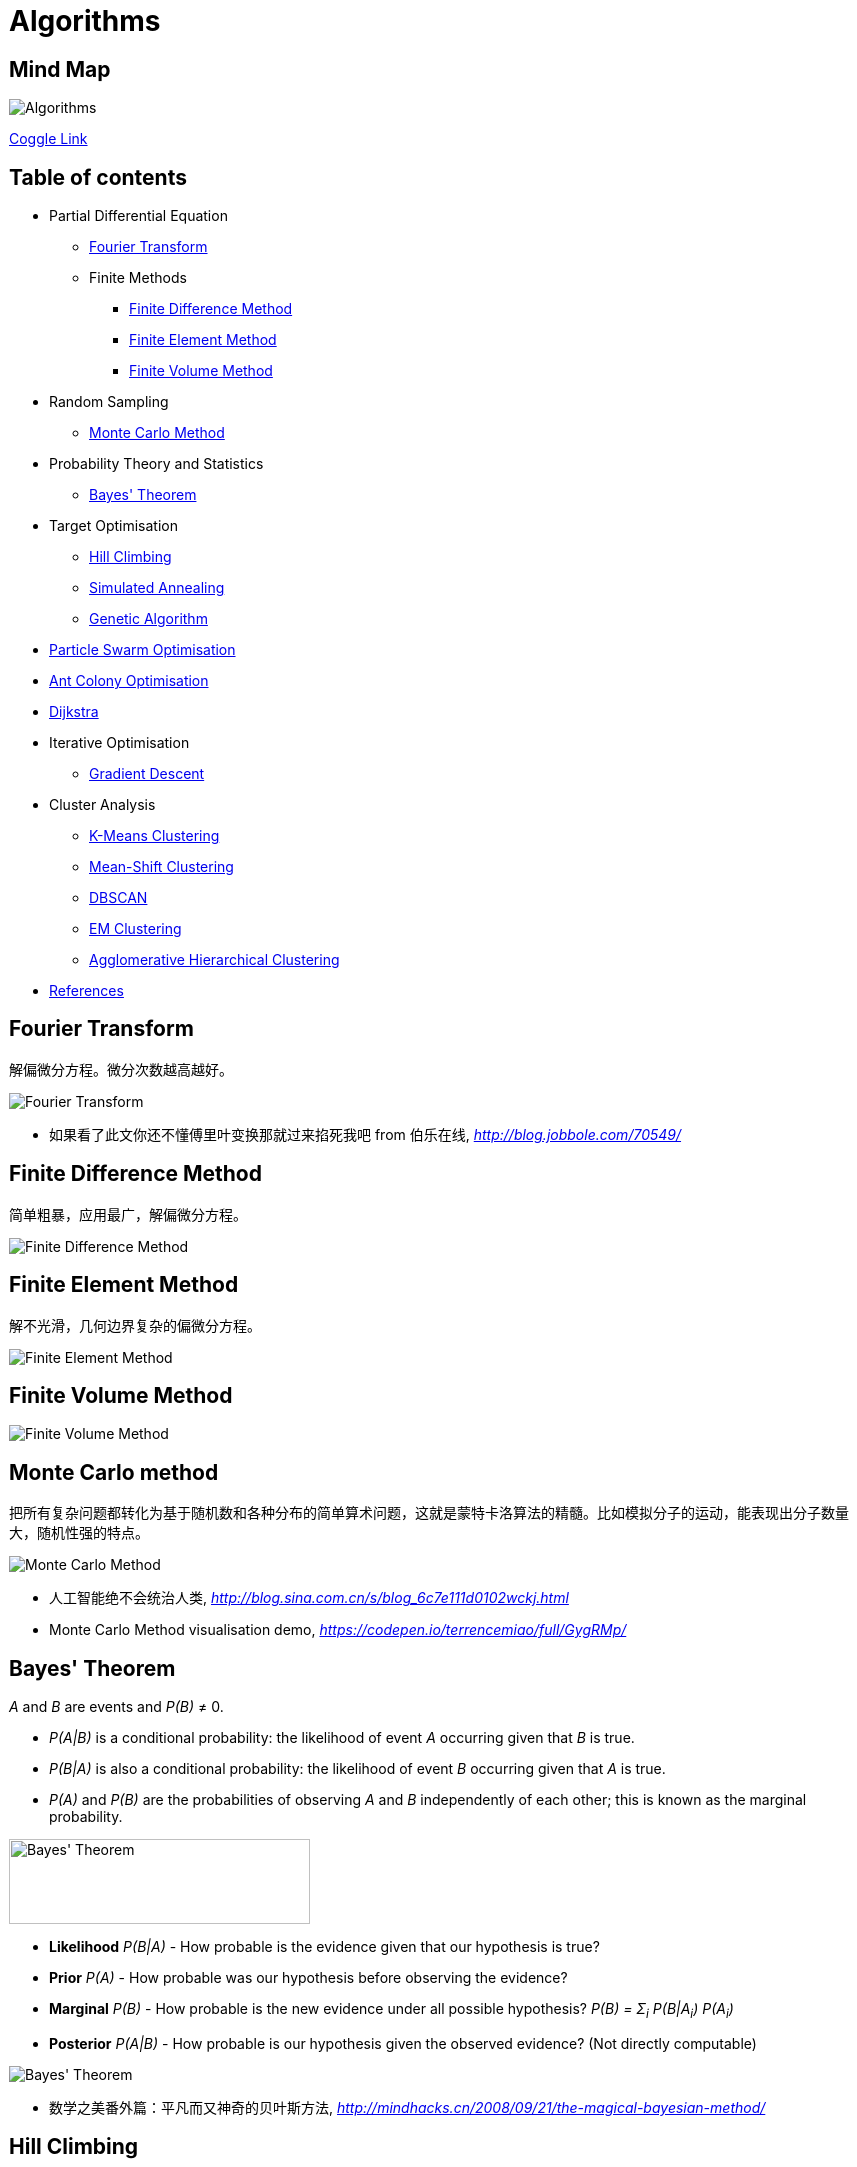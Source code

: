 Algorithms
==========

Mind Map
--------

image::Algorithms.png[Algorithms]

https://coggle.it/diagram/Wi5oYCue3QABUTIE/f776afc45f1043295ceb134e56c2d2f60d057b95e497375193ce8c8088a56a70[Coggle Link]

Table of contents
-----------------

- Partial Differential Equation
  * <<Fourier, Fourier Transform>>
  * Finite Methods
    ** <<FDM, Finite Difference Method>>
    ** <<FEM, Finite Element Method>>
    ** <<FVM, Finite Volume Method>>
- Random Sampling
  * <<Monte-Carlo, Monte Carlo Method>>
- Probability Theory and Statistics
  * <<Bayes, Bayes' Theorem>>
- Target Optimisation
  * <<Hill, Hill Climbing>>
  * <<Annealing, Simulated Annealing>>
  * <<Genetic, Genetic Algorithm>>
- <<PSO, Particle Swarm Optimisation>>
- <<ACO, Ant Colony Optimisation>>
- <<Dijkstra, Dijkstra>>
- Iterative Optimisation
  * <<GD, Gradient Descent>>
- Cluster Analysis
  * <<K-Means, K-Means Clustering>>
  * <<Mean-Shift, Mean-Shift Clustering>>
  * <<DBSCAN, DBSCAN>>
  * <<EM, EM Clustering>>
  * <<Agglomerative-Hierarchical, Agglomerative Hierarchical Clustering>>
- <<References>>


[[Fourier]]
Fourier Transform
-----------------

解偏微分方程。微分次数越高越好。

image::Fourier{sp}Transform.jpg[Fourier Transform]

- 如果看了此文你还不懂傅里叶变换那就过来掐死我吧 from 伯乐在线, _http://blog.jobbole.com/70549/_


[[FDM]]
Finite Difference Method
------------------------

简单粗暴，应用最广，解偏微分方程。

image::Finite{sp}Difference{sp}Method.svg[Finite Difference Method]


[[FEM]]
Finite Element Method
---------------------

解不光滑，几何边界复杂的偏微分方程。

image::Finite{sp}Element{sp}Method.jpg[Finite Element Method]


[[FVM]]
Finite Volume Method
--------------------

image::Finite{sp}Volume{sp}Method.jpg[Finite Volume Method]


[[Monte-Carlo]]
Monte Carlo method
------------------

把所有复杂问题都转化为基于随机数和各种分布的简单算术问题，这就是蒙特卡洛算法的精髓。比如模拟分子的运动，能表现出分子数量大，随机性强的特点。

image::Monte{sp}Carlo{sp}Method.jpg[Monte Carlo Method]

- 人工智能绝不会统治人类, _http://blog.sina.com.cn/s/blog_6c7e111d0102wckj.html_
- Monte Carlo Method visualisation demo, _https://codepen.io/terrencemiao/full/GygRMp/_


[[Bayes]]
Bayes' Theorem
--------------

_A_ and _B_ are events and _P(B)_ ≠ 0.

- _P(A|B)_ is a conditional probability: the likelihood of event _A_ occurring given that _B_ is true.
- _P(B|A)_ is also a conditional probability: the likelihood of event _B_ occurring given that _A_ is true.
- _P(A)_ and _P(B)_ are the probabilities of observing _A_ and _B_ independently of each other; this is known as the marginal probability.

image::https://qph.ec.quoracdn.net/main-qimg-003a7aaa0935215238a082f0412fb564[Bayes' Theorem, 301, 85]

- **Likelihood** _P(B|A)_ - How probable is the evidence given that our hypothesis is true?
- **Prior** _P(A)_ - How probable was our hypothesis before observing the evidence?
- **Marginal** _P(B)_ - How probable is the new evidence under all possible hypothesis? _P(B) = Σ~i~ P(B|A~i~) P(A~i~)_
- **Posterior** _P(A|B)_ - How probable is our hypothesis given the observed evidence? (Not directly computable)

image::Bayes'{sp}Theorem.svg[Bayes' Theorem]

- 数学之美番外篇：平凡而又神奇的贝叶斯方法, _http://mindhacks.cn/2008/09/21/the-magical-bayesian-method/_

[[Hill]]
Hill Climbing
-------------

优化目标函数。收敛速度快，容易陷入局部最优解。

image::Hill{sp}Climbing.png[Hill Climbing]


[[Annealing]]
Simulated Annealing
-------------------

优化目标函数。牺牲速度，加入随机项以避免局部最优解。

image::Simulated{sp}Annealing.gif[Simulated Annealing]


[[Genetic]]
Genetic Algorithm
-----------------

优化目标函数。智能性高，速度慢。

image::Genetic{sp}Algorithm.jpg[Genetic Algorithm]

- 遗传算法：内存中的进化, _http://songshuhui.net/archives/10462_


[[PSO]]
Particle Swarm Optimisation
---------------------------

image::Particle{sp}Swarm{sp}Optimisation.gif[Particle Swarm Optimisation]

In the process of Particle Swarm Optimisation, there are two scalars: Velocity and Positions (1, 2, ... D are dimension).

image::PSO{sp}Velocity.jpg[PSO Velocity]

image::PSO{sp}Positions.jpg[PSO Positions]

_pBest~i~^d^_ be the best known position of particle _i_ and _gBest^d^_ be the best known position of the entire swarm. _w_ is weight, _c~1~_, _c~2~_ are selected by the practitioner and control the behaviour and efficacy of the PSO method. _rand~1~^d^_, _rand~2~^d^_ are random number between [0, 1].

image::PSO{sp}Formula.jpg[PSO Formula]


[[ACO]]
Ant Colony Optimisation
-----------------------

image::Ant{sp}Colony{sp}Optimisation.gif[Visual demo of Ant Colony Optimisation]

- Ant Colony Optimization (ACO), _https://terrencemiao.github.io/blog/2017/06/30/Ant-Colony-Optimization-ACO/_


[[Dijkstra]]
Dijkstra
--------

....
    if dis[k] + d(k,u) < dis[u]:
        dis[u] = dis[k] + d(k,u)
....

image::Dijkstra.jpg[Dijkstra]

From a dynamic programming point of view, Dijkstra's algorithm is a successive approximation scheme that solves the dynamic programming functional equation for the shortest path problem by the Reaching method.


[[GD]]
Gradient Descent
----------------

image::Gradient Descent.gif[Gradient Descent]


[[K-Means]]
K-Means Clustering
------------------

image::K-Means{sp}Clustering.gif[K-Means Clustering]

K-Means have very few computations. It thus has a linear complexity O(n). K-Median use the median vector of the group, and is less sensitive to outliers (because of using the Median) but is much slower for larger datasets as sorting is required on each iteration.


[[Mean-Shift]]
Mean-Shift Clustering
---------------------

image::Mean-Shift{sp}Clustering{sp}I.gif[Mean-Shift Clustering]
image::Mean-Shift{sp}Clustering{sp}II.gif[Mean-Shift Clustering]

Mean-Shift Clustering is a centroid-based, sliding-window-based algorithm that attempts to find dense areas of data points. At every iteration the sliding window is shifted towards regions of higher density by shifting the center point to the mean of the points within the window.


[[DBSCAN]]
DBSCAN
------

Density Based Spatial Clustering of Applications with Noise (DBSCAN), is a density based clustered algorithm. It does not require a per-set number of clusters at all. It also identifies outliers as noises. It is able to find arbitrarily sized and arbitrarily shaped clusters quite well.

image::DBSCAN.gif[DBSCAN]

Source: _https://www.naftaliharris.com/blog/visualizing-dbscan-clustering/_


[[EM]]
EM Clustering
-------------

image::EM{sp}Clustering{sp}using{sp}GMMs.gif[EM Clustering]

Expectation Maximization (EM) Clustering using Gaussian Mixture Models (GMM) are a lot more flexible in terms of cluster covariance than K-Means Clustering. Since GMMs use probabilities, they can have multiple clusters per data point.


[[Agglomerative-Hierarchical]]
Agglomerative Hierarchical Clustering
-------------------------------------

image::Agglomerative{sp}Hierarchical{sp}Clustering.gif[Agglomerative Hierarchical Clustering]

Hierarchical clustering algorithms actually fall into 2 categories: top-down or bottom-up.

Bottom-up algorithms treat each data point as a single cluster at the outset and then successively merge (or agglomerate) pairs of clusters until all clusters have been merged into a single cluster that contains all data points. Bottom-up hierarchical clustering is therefore called hierarchical agglomerative clustering or HAC.


[[References]]
References
----------

- Naughty's blog, _https://my.oschina.net/taogang_
- Five Most Popular Similarity Measures implementation in Python, _http://dataaspirant.com/2015/04/11/five-most-popular-similarity-measures-implementation-in-python/_
- The 5 Clustering Algorithms Data Scientists Need to Know, _https://towardsdatascience.com/the-5-clustering-algorithms-data-scientists-need-to-know-a36d136ef68_
- scikit-learn clustering methods overview, _http://scikit-learn.org/stable/modules/clustering.html_
